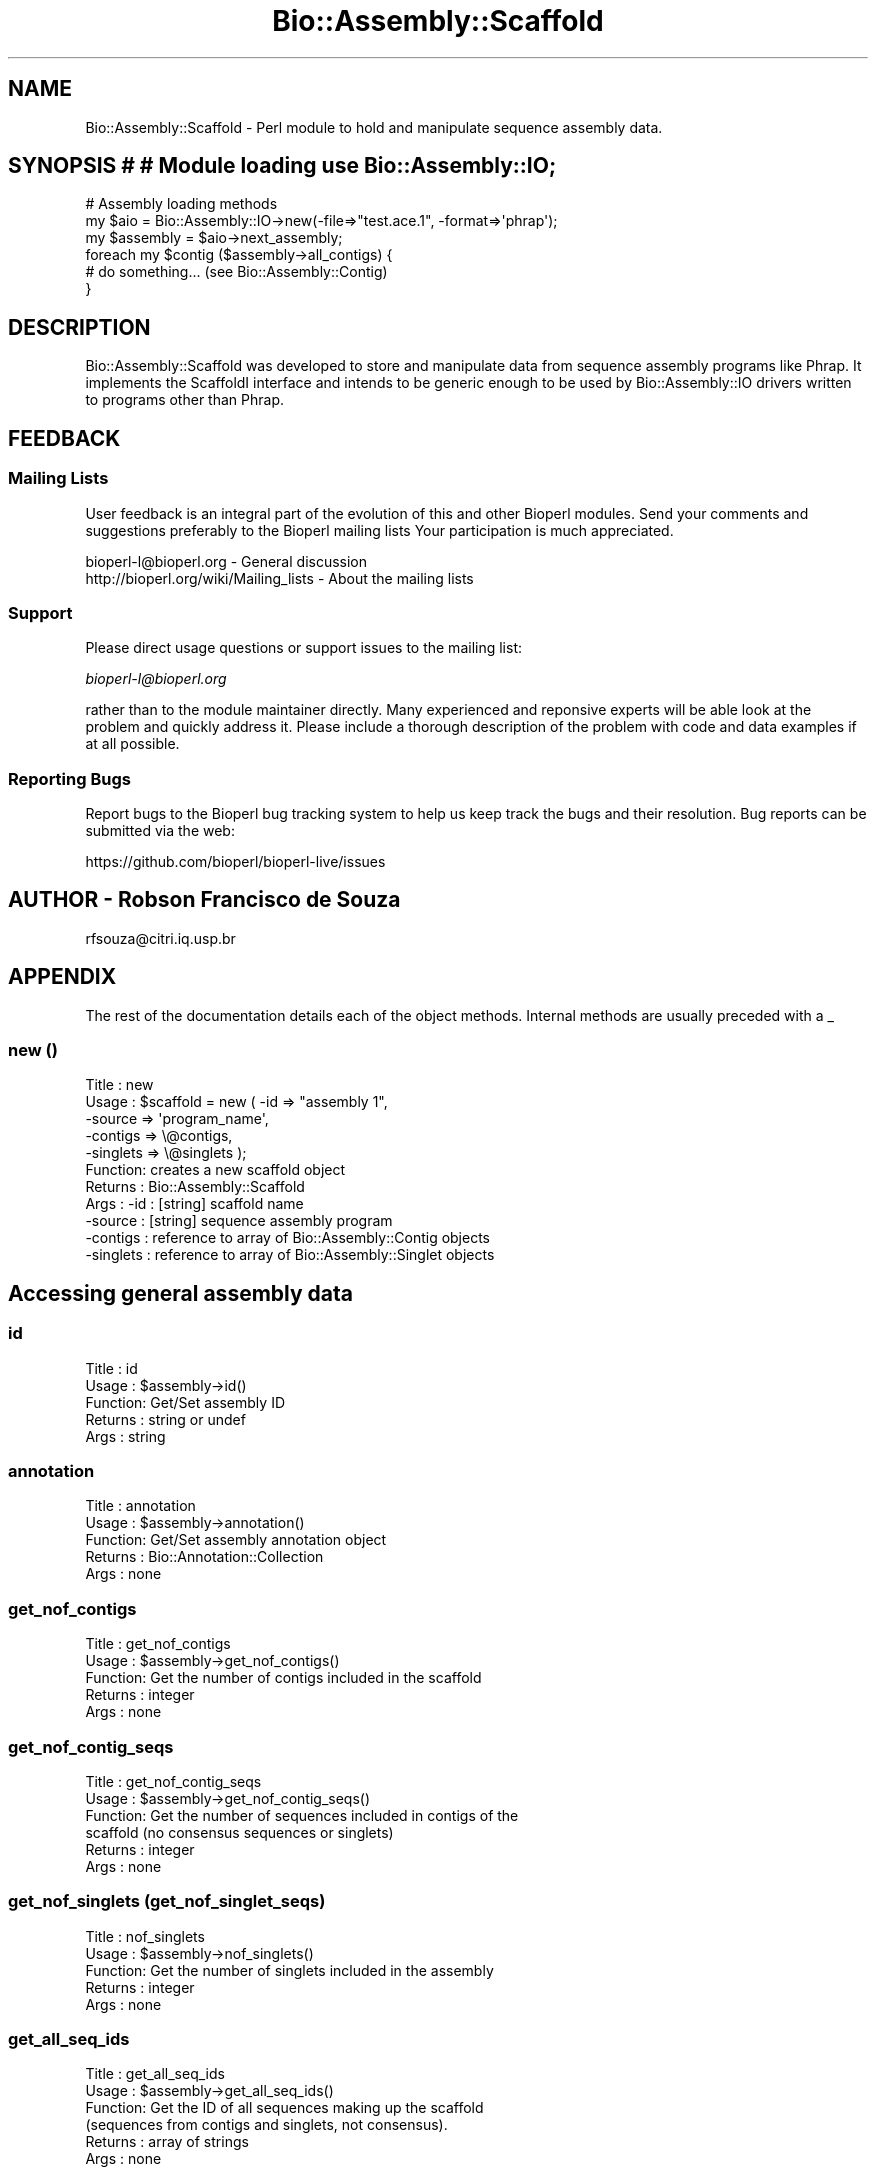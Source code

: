 .\" Automatically generated by Pod::Man 4.09 (Pod::Simple 3.35)
.\"
.\" Standard preamble:
.\" ========================================================================
.de Sp \" Vertical space (when we can't use .PP)
.if t .sp .5v
.if n .sp
..
.de Vb \" Begin verbatim text
.ft CW
.nf
.ne \\$1
..
.de Ve \" End verbatim text
.ft R
.fi
..
.\" Set up some character translations and predefined strings.  \*(-- will
.\" give an unbreakable dash, \*(PI will give pi, \*(L" will give a left
.\" double quote, and \*(R" will give a right double quote.  \*(C+ will
.\" give a nicer C++.  Capital omega is used to do unbreakable dashes and
.\" therefore won't be available.  \*(C` and \*(C' expand to `' in nroff,
.\" nothing in troff, for use with C<>.
.tr \(*W-
.ds C+ C\v'-.1v'\h'-1p'\s-2+\h'-1p'+\s0\v'.1v'\h'-1p'
.ie n \{\
.    ds -- \(*W-
.    ds PI pi
.    if (\n(.H=4u)&(1m=24u) .ds -- \(*W\h'-12u'\(*W\h'-12u'-\" diablo 10 pitch
.    if (\n(.H=4u)&(1m=20u) .ds -- \(*W\h'-12u'\(*W\h'-8u'-\"  diablo 12 pitch
.    ds L" ""
.    ds R" ""
.    ds C` ""
.    ds C' ""
'br\}
.el\{\
.    ds -- \|\(em\|
.    ds PI \(*p
.    ds L" ``
.    ds R" ''
.    ds C`
.    ds C'
'br\}
.\"
.\" Escape single quotes in literal strings from groff's Unicode transform.
.ie \n(.g .ds Aq \(aq
.el       .ds Aq '
.\"
.\" If the F register is >0, we'll generate index entries on stderr for
.\" titles (.TH), headers (.SH), subsections (.SS), items (.Ip), and index
.\" entries marked with X<> in POD.  Of course, you'll have to process the
.\" output yourself in some meaningful fashion.
.\"
.\" Avoid warning from groff about undefined register 'F'.
.de IX
..
.if !\nF .nr F 0
.if \nF>0 \{\
.    de IX
.    tm Index:\\$1\t\\n%\t"\\$2"
..
.    if !\nF==2 \{\
.        nr % 0
.        nr F 2
.    \}
.\}
.\"
.\" Accent mark definitions (@(#)ms.acc 1.5 88/02/08 SMI; from UCB 4.2).
.\" Fear.  Run.  Save yourself.  No user-serviceable parts.
.    \" fudge factors for nroff and troff
.if n \{\
.    ds #H 0
.    ds #V .8m
.    ds #F .3m
.    ds #[ \f1
.    ds #] \fP
.\}
.if t \{\
.    ds #H ((1u-(\\\\n(.fu%2u))*.13m)
.    ds #V .6m
.    ds #F 0
.    ds #[ \&
.    ds #] \&
.\}
.    \" simple accents for nroff and troff
.if n \{\
.    ds ' \&
.    ds ` \&
.    ds ^ \&
.    ds , \&
.    ds ~ ~
.    ds /
.\}
.if t \{\
.    ds ' \\k:\h'-(\\n(.wu*8/10-\*(#H)'\'\h"|\\n:u"
.    ds ` \\k:\h'-(\\n(.wu*8/10-\*(#H)'\`\h'|\\n:u'
.    ds ^ \\k:\h'-(\\n(.wu*10/11-\*(#H)'^\h'|\\n:u'
.    ds , \\k:\h'-(\\n(.wu*8/10)',\h'|\\n:u'
.    ds ~ \\k:\h'-(\\n(.wu-\*(#H-.1m)'~\h'|\\n:u'
.    ds / \\k:\h'-(\\n(.wu*8/10-\*(#H)'\z\(sl\h'|\\n:u'
.\}
.    \" troff and (daisy-wheel) nroff accents
.ds : \\k:\h'-(\\n(.wu*8/10-\*(#H+.1m+\*(#F)'\v'-\*(#V'\z.\h'.2m+\*(#F'.\h'|\\n:u'\v'\*(#V'
.ds 8 \h'\*(#H'\(*b\h'-\*(#H'
.ds o \\k:\h'-(\\n(.wu+\w'\(de'u-\*(#H)/2u'\v'-.3n'\*(#[\z\(de\v'.3n'\h'|\\n:u'\*(#]
.ds d- \h'\*(#H'\(pd\h'-\w'~'u'\v'-.25m'\f2\(hy\fP\v'.25m'\h'-\*(#H'
.ds D- D\\k:\h'-\w'D'u'\v'-.11m'\z\(hy\v'.11m'\h'|\\n:u'
.ds th \*(#[\v'.3m'\s+1I\s-1\v'-.3m'\h'-(\w'I'u*2/3)'\s-1o\s+1\*(#]
.ds Th \*(#[\s+2I\s-2\h'-\w'I'u*3/5'\v'-.3m'o\v'.3m'\*(#]
.ds ae a\h'-(\w'a'u*4/10)'e
.ds Ae A\h'-(\w'A'u*4/10)'E
.    \" corrections for vroff
.if v .ds ~ \\k:\h'-(\\n(.wu*9/10-\*(#H)'\s-2\u~\d\s+2\h'|\\n:u'
.if v .ds ^ \\k:\h'-(\\n(.wu*10/11-\*(#H)'\v'-.4m'^\v'.4m'\h'|\\n:u'
.    \" for low resolution devices (crt and lpr)
.if \n(.H>23 .if \n(.V>19 \
\{\
.    ds : e
.    ds 8 ss
.    ds o a
.    ds d- d\h'-1'\(ga
.    ds D- D\h'-1'\(hy
.    ds th \o'bp'
.    ds Th \o'LP'
.    ds ae ae
.    ds Ae AE
.\}
.rm #[ #] #H #V #F C
.\" ========================================================================
.\"
.IX Title "Bio::Assembly::Scaffold 3"
.TH Bio::Assembly::Scaffold 3 "2019-10-27" "perl v5.26.2" "User Contributed Perl Documentation"
.\" For nroff, turn off justification.  Always turn off hyphenation; it makes
.\" way too many mistakes in technical documents.
.if n .ad l
.nh
.SH "NAME"
Bio::Assembly::Scaffold \- Perl module to hold and manipulate sequence assembly
data.
.SH "SYNOPSIS # # Module loading use Bio::Assembly::IO;"
.IX Header "SYNOPSIS # # Module loading use Bio::Assembly::IO;"
.Vb 3
\&    # Assembly loading methods
\&    my $aio = Bio::Assembly::IO\->new(\-file=>"test.ace.1", \-format=>\*(Aqphrap\*(Aq);
\&    my $assembly = $aio\->next_assembly;
\&
\&    foreach my $contig ($assembly\->all_contigs) {
\&        # do something... (see Bio::Assembly::Contig)
\&    }
.Ve
.SH "DESCRIPTION"
.IX Header "DESCRIPTION"
Bio::Assembly::Scaffold was developed to store and manipulate data
from sequence assembly programs like Phrap. It implements the
ScaffoldI interface and intends to be generic enough to be used by
Bio::Assembly::IO drivers written to programs other than Phrap.
.SH "FEEDBACK"
.IX Header "FEEDBACK"
.SS "Mailing Lists"
.IX Subsection "Mailing Lists"
User feedback is an integral part of the evolution of this and other
Bioperl modules. Send your comments and suggestions preferably to the
Bioperl mailing lists  Your participation is much appreciated.
.PP
.Vb 2
\&  bioperl\-l@bioperl.org                  \- General discussion
\&  http://bioperl.org/wiki/Mailing_lists  \- About the mailing lists
.Ve
.SS "Support"
.IX Subsection "Support"
Please direct usage questions or support issues to the mailing list:
.PP
\&\fIbioperl\-l@bioperl.org\fR
.PP
rather than to the module maintainer directly. Many experienced and 
reponsive experts will be able look at the problem and quickly 
address it. Please include a thorough description of the problem 
with code and data examples if at all possible.
.SS "Reporting Bugs"
.IX Subsection "Reporting Bugs"
Report bugs to the Bioperl bug tracking system to help us keep track
the bugs and their resolution.  Bug reports can be submitted via the
web:
.PP
.Vb 1
\&  https://github.com/bioperl/bioperl\-live/issues
.Ve
.SH "AUTHOR \- Robson Francisco de Souza"
.IX Header "AUTHOR - Robson Francisco de Souza"
rfsouza@citri.iq.usp.br
.SH "APPENDIX"
.IX Header "APPENDIX"
The rest of the documentation details each of the object
methods. Internal methods are usually preceded with a _
.SS "new ()"
.IX Subsection "new ()"
.Vb 11
\&    Title   : new
\&    Usage   : $scaffold = new ( \-id       => "assembly 1",
\&                                \-source   => \*(Aqprogram_name\*(Aq,
\&                                \-contigs  => \e@contigs,
\&                                \-singlets => \e@singlets );
\&    Function: creates a new scaffold object
\&    Returns : Bio::Assembly::Scaffold
\&    Args    : \-id       : [string] scaffold name
\&              \-source   : [string] sequence assembly program
\&              \-contigs  : reference to array of Bio::Assembly::Contig objects
\&              \-singlets : reference to array of Bio::Assembly::Singlet objects
.Ve
.SH "Accessing general assembly data"
.IX Header "Accessing general assembly data"
.SS "id"
.IX Subsection "id"
.Vb 5
\&    Title   : id
\&    Usage   : $assembly\->id()
\&    Function: Get/Set assembly ID
\&    Returns : string or undef
\&    Args    : string
.Ve
.SS "annotation"
.IX Subsection "annotation"
.Vb 5
\&    Title   : annotation
\&    Usage   : $assembly\->annotation()
\&    Function: Get/Set assembly annotation object
\&    Returns : Bio::Annotation::Collection
\&    Args    : none
.Ve
.SS "get_nof_contigs"
.IX Subsection "get_nof_contigs"
.Vb 5
\&    Title   : get_nof_contigs
\&    Usage   : $assembly\->get_nof_contigs()
\&    Function: Get the number of contigs included in the scaffold
\&    Returns : integer
\&    Args    : none
.Ve
.SS "get_nof_contig_seqs"
.IX Subsection "get_nof_contig_seqs"
.Vb 6
\&    Title   : get_nof_contig_seqs
\&    Usage   : $assembly\->get_nof_contig_seqs()
\&    Function: Get the number of sequences included in contigs of the 
\&              scaffold (no consensus sequences or singlets)
\&    Returns : integer
\&    Args    : none
.Ve
.SS "get_nof_singlets (get_nof_singlet_seqs)"
.IX Subsection "get_nof_singlets (get_nof_singlet_seqs)"
.Vb 5
\&    Title   : nof_singlets
\&    Usage   : $assembly\->nof_singlets()
\&    Function: Get the number of singlets included in the assembly
\&    Returns : integer
\&    Args    : none
.Ve
.SS "get_all_seq_ids"
.IX Subsection "get_all_seq_ids"
.Vb 6
\&    Title   : get_all_seq_ids
\&    Usage   : $assembly\->get_all_seq_ids()
\&    Function: Get the ID of all sequences making up the scaffold
\&              (sequences from contigs and singlets, not consensus).
\&    Returns : array of strings
\&    Args    : none
.Ve
.SS "get_nof_seqs"
.IX Subsection "get_nof_seqs"
.Vb 6
\&    Title   : get_nof_seqs
\&    Usage   : $assembly\->get_nof_seqs()
\&    Function: Get total number of sequences making up the scaffold
\&              (sequences from contigs and singlets, not consensus).
\&    Returns : integer
\&    Args    : none
.Ve
.SS "get_contig_seq_ids"
.IX Subsection "get_contig_seq_ids"
.Vb 5
\&    Title   : get_contig_seq_ids
\&    Usage   : $assembly\->get_contig_seq_ids()
\&    Function: Get the ID of all sequences in contigs
\&    Returns : array of strings
\&    Args    : none
.Ve
.SS "get_contig_ids"
.IX Subsection "get_contig_ids"
.Vb 6
\&    Title   : get_contig_ids
\&    Usage   : $assembly\->get_contig_ids()
\&    Function: Access list of contig IDs from assembly
\&    Returns : an array, if there are any contigs in the
\&              assembly. An empty array otherwise
\&    Args    : none
.Ve
.SS "get_singlet_ids (get_singlet_seq_ids)"
.IX Subsection "get_singlet_ids (get_singlet_seq_ids)"
.Vb 6
\&    Title   : get_singlet_ids
\&    Usage   : $assembly\->get_singlet_ids()
\&    Function: Access list of singlet IDs from assembly
\&    Returns : array of strings if there are any singlets
\&              otherwise an empty array
\&    Args    : none
.Ve
.SS "get_seq_by_id"
.IX Subsection "get_seq_by_id"
.Vb 7
\&    Title   : get_seq_by_id
\&    Usage   : $assembly\->get_seq_by_id($id)
\&    Function: Get a reference for an sequence making up the scaffold 
\&              (from a contig or singlet, not consensus)
\&    Returns : a Bio::LocatableSeq object
\&              undef if sequence $id is not found in the scaffold
\&    Args    : [string] sequence identifier (id)
.Ve
.SS "get_contig_by_id"
.IX Subsection "get_contig_by_id"
.Vb 5
\&    Title   : get_contig_by_id
\&    Usage   : $assembly\->get_contig_by_id($id)
\&    Function: Get a reference for a contig
\&    Returns : a Bio::Assembly::Contig object or undef
\&    Args    : [string] contig unique identifier (ID)
.Ve
.SS "get_singlet_by_id"
.IX Subsection "get_singlet_by_id"
.Vb 5
\&    Title   : get_singlet_by_id
\&    Usage   : $assembly\->get_singlet_by_id()
\&    Function: Get a reference for a singlet
\&    Returns : Bio::Assembly::Singlet object or undef
\&    Args    : [string] a singlet ID
.Ve
.SH "Modifier methods"
.IX Header "Modifier methods"
.SS "add_contig"
.IX Subsection "add_contig"
.Vb 6
\&    Title   : add_contig
\&    Usage   : $assembly\->add_contig($contig)
\&    Function: Add a contig to the assembly
\&    Returns : 1 on success
\&    Args    : a Bio::Assembly::Contig object
\&          order (optional)
.Ve
.SS "add_singlet"
.IX Subsection "add_singlet"
.Vb 6
\&    Title   : add_singlet
\&    Usage   : $assembly\->add_singlet($seq)
\&    Function: Add a singlet to the assembly
\&    Returns : 1 on success
\&    Args    : a Bio::Assembly::Singlet object
\&              order (optional)
.Ve
.SS "update_seq_list"
.IX Subsection "update_seq_list"
.Vb 3
\&    Title   : update_seq_list
\&    Usage   : $assembly\->update_seq_list()
\&    Function: 
\&
\&              Synchronizes the assembly registry for sequences in
\&              contigs and contig actual aligned sequences content. You
\&              probably want to run this after you remove/add a
\&              sequence from/to a contig in the assembly.
\&
\&    Returns : 1 for success
\&    Args    : none
.Ve
.SS "remove_contigs"
.IX Subsection "remove_contigs"
.Vb 6
\&    Title   : remove_contigs
\&    Usage   : $assembly\->remove_contigs(1..4)
\&    Function: Remove contig from assembly object
\&    Returns : an array of removed Bio::Assembly::Contig
\&              objects
\&    Args    : an array of contig IDs 
\&
\&    See function get_contig_ids() above
.Ve
.SS "remove_singlets"
.IX Subsection "remove_singlets"
.Vb 5
\&    Title   : remove_singlets
\&    Usage   : $assembly\->remove_singlets(@singlet_ids)
\&    Function: Remove singlet from assembly object
\&    Returns : the Bio::Assembly::Singlet objects removed
\&    Args    : a list of singlet IDs
\&
\&    See function get_singlet_ids() above
.Ve
.SS "remove_features_collection"
.IX Subsection "remove_features_collection"
.Vb 8
\&    Title   : remove_features_collection
\&    Usage   : $assembly\->remove_features_collection()
\&    Function: Removes the collection of features associated to every
\&              contig and singlet of the scaffold. This can be useful
\&              to save some memory (when contig and singlet features are
\&              not needed).
\&    Returns   : none
\&    Argument  : none
.Ve
.SH "Contig and singlet selection methods"
.IX Header "Contig and singlet selection methods"
.SS "select_contigs"
.IX Subsection "select_contigs"
.Vb 5
\&    Title   : select_contigs
\&    Usage   : $assembly\->select_contigs(@list)
\&    Function: Select an array of contigs from the assembly
\&    Returns : an array of Bio::Assembly::Contig objects
\&    Args    : an array of contig ids
\&
\&    See function get_contig_ids() above
.Ve
.SS "select_singlets"
.IX Subsection "select_singlets"
.Vb 5
\&    Title   : select_singlets
\&    Usage   : $assembly\->select_singlets(@list)
\&    Function: Selects an array of singlets from the assembly
\&    Returns : an array of Bio::Assembly::Singlet objects
\&    Args    : an array of singlet ids
\&
\&    See function get_singlet_ids() above
.Ve
.SS "all_contigs"
.IX Subsection "all_contigs"
.Vb 3
\&    Title   : all_contigs
\&    Usage   : my @contigs = $assembly\->all_contigs
\&    Function: 
\&
\&              Returns a list of all contigs in this assembly.  Contigs
\&              are both clusters and alignments of one or more reads,
\&              with an associated consensus sequence.
\&
\&    Returns : array of Bio::Assembly::Contig (in lexical id order)
\&    Args    : none
.Ve
.SS "all_singlets"
.IX Subsection "all_singlets"
.Vb 3
\&    Title   : all_singlets
\&    Usage   : my @singlets = $assembly\->all_singlets
\&    Function: 
\&
\&              Returns a list of all singlets in this assembly.
\&          Singlets are isolated reads, without non\-vector
\&          matches to any other read in the assembly.
\&
\&    Returns : array of Bio::Assembly::Singlet objects (in lexical order by id)
\&    Args    : none
.Ve
